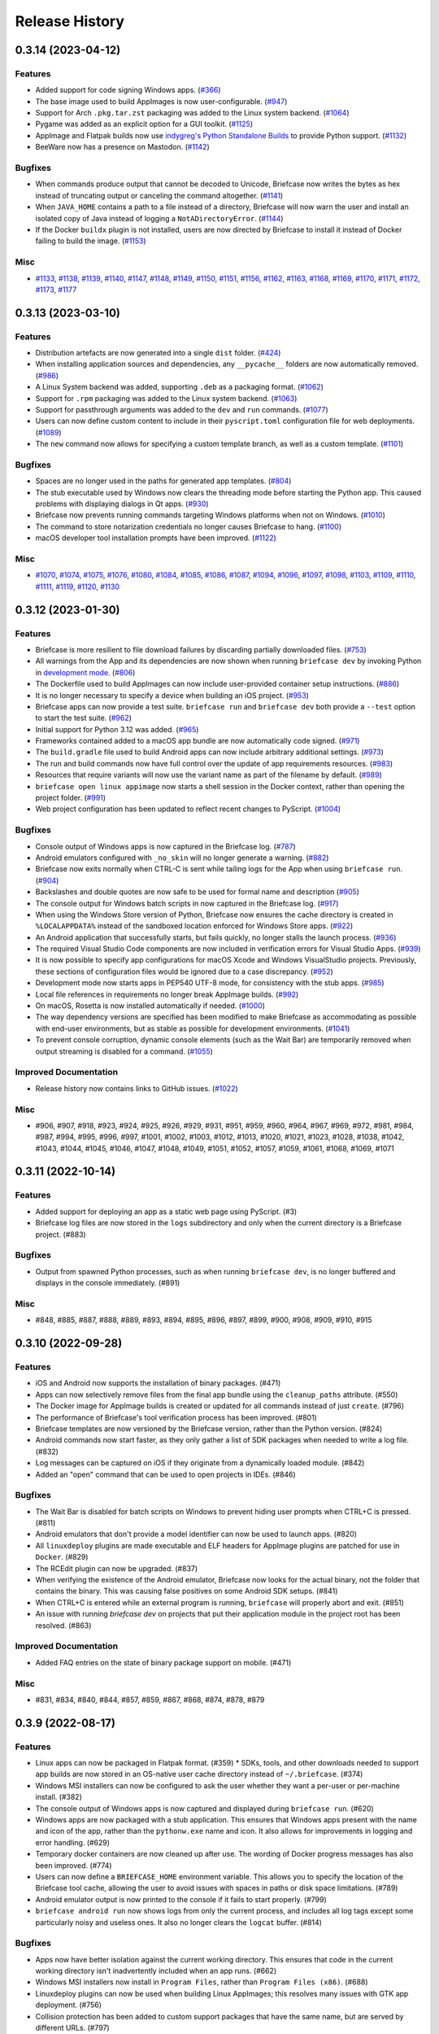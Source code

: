 ===============
Release History
===============

.. towncrier release notes start

0.3.14 (2023-04-12)
===================

Features
--------

* Added support for code signing Windows apps. (`#366 <https://github.com/beeware/briefcase/issues/366>`__)
* The base image used to build AppImages is now user-configurable. (`#947 <https://github.com/beeware/briefcase/issues/947>`__)
* Support for Arch ``.pkg.tar.zst`` packaging was added to the Linux system backend. (`#1064 <https://github.com/beeware/briefcase/issues/1064>`__)
* Pygame was added as an explicit option for a GUI toolkit. (`#1125 <https://github.com/beeware/briefcase/pull/1125>`__)
* AppImage and Flatpak builds now use `indygreg's Python Standalone Builds <https://github.com/indygreg/python-build-standalone>`__ to provide Python support. (`#1132 <https://github.com/beeware/briefcase/pull/1132>`__)
* BeeWare now has a presence on Mastodon. (`#1142 <https://github.com/beeware/briefcase/pull/1142>`__)


Bugfixes
--------

* When commands produce output that cannot be decoded to Unicode, Briefcase now writes the bytes as hex instead of truncating output or canceling the command altogether. (`#1141 <https://github.com/beeware/briefcase/issues/1141>`__)
* When ``JAVA_HOME`` contains a path to a file instead of a directory, Briefcase will now warn the user and install an isolated copy of Java instead of logging a ``NotADirectoryError``. (`#1144 <https://github.com/beeware/briefcase/pull/1144>`__)
* If the Docker ``buildx`` plugin is not installed, users are now directed by Briefcase to install it instead of Docker failing to build the image. (`#1153 <https://github.com/beeware/briefcase/pull/1153>`__)


Misc
----

* `#1133 <https://github.com/beeware/briefcase/pull/1133>`__, `#1138 <https://github.com/beeware/briefcase/pull/1138>`__, `#1139 <https://github.com/beeware/briefcase/pull/1139>`__, `#1140 <https://github.com/beeware/briefcase/pull/1140>`__, `#1147 <https://github.com/beeware/briefcase/pull/1147>`__, `#1148 <https://github.com/beeware/briefcase/pull/1148>`__, `#1149 <https://github.com/beeware/briefcase/pull/1149>`__, `#1150 <https://github.com/beeware/briefcase/pull/1150>`__, `#1151 <https://github.com/beeware/briefcase/pull/1151>`__, `#1156 <https://github.com/beeware/briefcase/pull/1156>`__, `#1162 <https://github.com/beeware/briefcase/pull/1162>`__, `#1163 <https://github.com/beeware/briefcase/pull/1163>`__, `#1168 <https://github.com/beeware/briefcase/pull/1168>`__, `#1169 <https://github.com/beeware/briefcase/pull/1169>`__, `#1170 <https://github.com/beeware/briefcase/pull/1170>`__, `#1171 <https://github.com/beeware/briefcase/pull/1171>`__, `#1172 <https://github.com/beeware/briefcase/pull/1172>`__, `#1173 <https://github.com/beeware/briefcase/pull/1173>`__, `#1177 <https://github.com/beeware/briefcase/pull/1177>`__


0.3.13 (2023-03-10)
===================

Features
--------

* Distribution artefacts are now generated into a single ``dist`` folder. (`#424 <https://github.com/beeware/briefcase/issues/424>`__)
* When installing application sources and dependencies, any ``__pycache__`` folders are now automatically removed. (`#986 <https://github.com/beeware/briefcase/issues/986>`__)
* A Linux System backend was added, supporting ``.deb`` as a packaging format. (`#1062 <https://github.com/beeware/briefcase/issues/1062>`__)
* Support for ``.rpm`` packaging was added to the Linux system backend. (`#1063 <https://github.com/beeware/briefcase/issues/1063>`__)
* Support for passthrough arguments was added to the ``dev`` and ``run`` commands. (`#1077 <https://github.com/beeware/briefcase/issues/1077>`__)
* Users can now define custom content to include in their ``pyscript.toml`` configuration file for web deployments. (`#1089 <https://github.com/beeware/briefcase/issues/1089>`__)
* The ``new`` command now allows for specifying a custom template branch, as well as a custom template. (`#1101 <https://github.com/beeware/briefcase/pull/1101>`__)

Bugfixes
--------

* Spaces are no longer used in the paths for generated app templates. (`#804 <https://github.com/beeware/briefcase/issues/804>`__)
* The stub executable used by Windows now clears the threading mode before starting the Python app. This caused problems with displaying dialogs in Qt apps. (`#930 <https://github.com/beeware/briefcase/issues/930>`__)
* Briefcase now prevents running commands targeting Windows platforms when not on Windows. (`#1010 <https://github.com/beeware/briefcase/issues/1010>`__)
* The command to store notarization credentials no longer causes Briefcase to hang. (`#1100 <https://github.com/beeware/briefcase/pull/1100>`__)
* macOS developer tool installation prompts have been improved. (`#1122 <https://github.com/beeware/briefcase/pull/1122>`__)

Misc
----

* `#1070 <https://github.com/beeware/briefcase/pull/1070>`__, `#1074 <https://github.com/beeware/briefcase/pull/1074>`__, `#1075 <https://github.com/beeware/briefcase/pull/1075>`__, `#1076 <https://github.com/beeware/briefcase/pull/1076>`__, `#1080 <https://github.com/beeware/briefcase/pull/1080>`__, `#1084 <https://github.com/beeware/briefcase/pull/1084>`__, `#1085 <https://github.com/beeware/briefcase/pull/1085>`__, `#1086 <https://github.com/beeware/briefcase/pull/1086>`__, `#1087 <https://github.com/beeware/briefcase/issues/1087>`__, `#1094 <https://github.com/beeware/briefcase/pull/1094>`__, `#1096 <https://github.com/beeware/briefcase/pull/1096>`__, `#1097 <https://github.com/beeware/briefcase/pull/1097>`__, `#1098 <https://github.com/beeware/briefcase/pull/1098>`__, `#1103 <https://github.com/beeware/briefcase/pull/1103>`__, `#1109 <https://github.com/beeware/briefcase/pull/1109>`__, `#1110 <https://github.com/beeware/briefcase/pull/1110>`__, `#1111 <https://github.com/beeware/briefcase/pull/1111>`__, `#1119 <https://github.com/beeware/briefcase/pull/1119>`__, `#1120 <https://github.com/beeware/briefcase/pull/1120>`__, `#1130 <https://github.com/beeware/briefcase/pull/1130>`__

0.3.12 (2023-01-30)
===================

Features
--------

* Briefcase is more resilient to file download failures by discarding partially downloaded files. (`#753 <https://github.com/beeware/briefcase/issues/753>`__)
* All warnings from the App and its dependencies are now shown when running ``briefcase dev`` by invoking Python in `development mode <https://docs.python.org/3/library/devmode.html>`_. (`#806 <https://github.com/beeware/briefcase/issues/806>`__)
* The Dockerfile used to build AppImages can now include user-provided container setup instructions. (`#886 <https://github.com/beeware/briefcase/issues/886>`__)
* It is no longer necessary to specify a device when building an iOS project. (`#953 <https://github.com/beeware/briefcase/pull/953>`__)
* Briefcase apps can now provide a test suite. ``briefcase run`` and ``briefcase dev`` both provide a ``--test`` option to start the test suite. (`#962 <https://github.com/beeware/briefcase/pull/962>`__)
* Initial support for Python 3.12 was added. (`#965 <https://github.com/beeware/briefcase/pull/965>`__)
* Frameworks contained added to a macOS app bundle are now automatically code signed. (`#971 <https://github.com/beeware/briefcase/pull/971>`__)
* The ``build.gradle`` file used to build Android apps can now include arbitrary additional settings. (`#973 <https://github.com/beeware/briefcase/issues/973>`__)
* The run and build commands now have full control over the update of app requirements resources. (`#983 <https://github.com/beeware/briefcase/pull/983>`__)
* Resources that require variants will now use the variant name as part of the filename by default. (`#989 <https://github.com/beeware/briefcase/pull/989>`__)
* ``briefcase open linux appimage`` now starts a shell session in the Docker context, rather than opening the project folder. (`#991 <https://github.com/beeware/briefcase/issues/991>`__)
* Web project configuration has been updated to reflect recent changes to PyScript. (`#1004 <https://github.com/beeware/briefcase/issues/1004>`__)

Bugfixes
--------

* Console output of Windows apps is now captured in the Briefcase log. (`#787 <https://github.com/beeware/briefcase/issues/787>`__)
* Android emulators configured with ``_no_skin`` will no longer generate a warning. (`#882 <https://github.com/beeware/briefcase/issues/882>`__)
* Briefcase now exits normally when CTRL-C is sent while tailing logs for the App when using ``briefcase run``. (`#904 <https://github.com/beeware/briefcase/issues/904>`__)
* Backslashes and double quotes are now safe to be used for formal name and description (`#905 <https://github.com/beeware/briefcase/issues/905>`__)
* The console output for Windows batch scripts in now captured in the Briefcase log. (`#917 <https://github.com/beeware/briefcase/issues/917>`__)
* When using the Windows Store version of Python, Briefcase now ensures the cache directory is created in ``%LOCALAPPDATA%`` instead of the sandboxed location enforced for Windows Store apps. (`#922 <https://github.com/beeware/briefcase/issues/922>`__)
* An Android application that successfully starts, but fails quickly, no longer stalls the launch process. (`#936 <https://github.com/beeware/briefcase/issues/936>`__)
* The required Visual Studio Code components are now included in verification errors for Visual Studio Apps. (`#939 <https://github.com/beeware/briefcase/issues/939>`__)
* It is now possible to specify app configurations for macOS Xcode and Windows VisualStudio projects. Previously, these sections of configuration files would be ignored due to a case discrepancy. (`#952 <https://github.com/beeware/briefcase/pull/952>`__)
* Development mode now starts apps in PEP540 UTF-8 mode, for consistency with the stub apps. (`#985 <https://github.com/beeware/briefcase/pull/985>`__)
* Local file references in requirements no longer break AppImage builds. (`#992 <https://github.com/beeware/briefcase/issues/992>`__)
* On macOS, Rosetta is now installed automatically if needed. (`#1000 <https://github.com/beeware/briefcase/issues/1000>`__)
* The way dependency versions are specified has been modified to make Briefcase as accommodating as possible with end-user environments, but as stable as possible for development environments. (`#1041 <https://github.com/beeware/briefcase/pull/1041>`__)
* To prevent console corruption, dynamic console elements (such as the Wait Bar) are temporarily removed when output streaming is disabled for a command. (`#1055 <https://github.com/beeware/briefcase/issues/1055>`__)


Improved Documentation
----------------------

* Release history now contains links to GitHub issues. (`#1022 <https://github.com/beeware/briefcase/pull/1022>`__)


Misc
----

* #906, #907, #918, #923, #924, #925, #926, #929, #931, #951, #959, #960, #964,
  #967, #969, #972, #981, #984, #987, #994, #995, #996, #997, #1001, #1002,
  #1003, #1012, #1013, #1020, #1021, #1023, #1028, #1038, #1042, #1043, #1044,
  #1045, #1046, #1047, #1048, #1049, #1051, #1052, #1057, #1059, #1061, #1068,
  #1069, #1071


0.3.11 (2022-10-14)
===================

Features
--------

* Added support for deploying an app as a static web page using PyScript. (#3)
* Briefcase log files are now stored in the ``logs`` subdirectory and only when the current directory is a Briefcase project. (#883)

Bugfixes
--------

* Output from spawned Python processes, such as when running ``briefcase dev``, is no longer buffered and displays in the console immediately. (#891)

Misc
----

* #848, #885, #887, #888, #889, #893, #894, #895, #896, #897, #899, #900, #908, #909, #910, #915


0.3.10 (2022-09-28)
===================

Features
--------

* iOS and Android now supports the installation of binary packages. (#471)
* Apps can now selectively remove files from the final app bundle using the ``cleanup_paths`` attribute. (#550)
* The Docker image for AppImage builds is created or updated for all commands instead of just ``create``. (#796)
* The performance of Briefcase's tool verification process has been improved. (#801)
* Briefcase templates are now versioned by the Briefcase version, rather than the Python version. (#824)
* Android commands now start faster, as they only gather a list of SDK packages when needed to write a log file. (#832)
* Log messages can be captured on iOS if they originate from a dynamically loaded module. (#842)
* Added an "open" command that can be used to open projects in IDEs. (#846)

Bugfixes
--------

* The Wait Bar is disabled for batch scripts on Windows to prevent hiding user prompts when CTRL+C is pressed. (#811)
* Android emulators that don't provide a model identifier can now be used to launch apps. (#820)
* All ``linuxdeploy`` plugins are made executable and ELF headers for AppImage plugins are patched for use in ``Docker``. (#829)
* The RCEdit plugin can now be upgraded. (#837)
* When verifying the existence of the Android emulator, Briefcase now looks for the actual binary, not the folder
  that contains the binary. This was causing false positives on some Android SDK setups. (#841)
* When CTRL+C is entered while an external program is running, ``briefcase`` will properly abort and exit. (#851)
* An issue with running `briefcase dev` on projects that put their application module in the project root has been resolved. (#863)

Improved Documentation
----------------------

* Added FAQ entries on the state of binary package support on mobile. (#471)

Misc
----

* #831, #834, #840, #844, #857, #859, #867, #868, #874, #878, #879


0.3.9 (2022-08-17)
==================

Features
--------

* Linux apps can now be packaged in Flatpak format. (#359) * SDKs, tools, and other downloads needed to support app builds are now stored in an OS-native user cache directory instead of ``~/.briefcase``. (#374)
* Windows MSI installers can now be configured to ask the user whether they want a per-user or per-machine install. (#382)
* The console output of Windows apps is now captured and displayed during ``briefcase run``. (#620)
* Windows apps are now packaged with a stub application. This ensures that Windows apps present with the name and icon of the app, rather than the ``pythonw.exe`` name and icon. It also allows for improvements in logging and error handling. (#629)
* Temporary docker containers are now cleaned up after use. The wording of Docker progress messages has also been improved. (#774)
* Users can now define a ``BRIEFCASE_HOME`` environment variable. This allows you to specify the location of the Briefcase tool cache, allowing the user to avoid issues with spaces in paths or disk space limitations. (#789)
* Android emulator output is now printed to the console if it fails to start properly. (#799)
* ``briefcase android run`` now shows logs from only the current process, and includes all log tags except some particularly noisy and useless ones. It also no longer clears the ``logcat`` buffer. (#814)


Bugfixes
--------

* Apps now have better isolation against the current working directory. This ensures that code in the current working directory isn't inadvertently included when an app runs. (#662)
* Windows MSI installers now install in ``Program Files``, rather than ``Program Files (x86)``. (#688)
* Linuxdeploy plugins can now be used when building Linux AppImages; this resolves many issues with GTK app deployment. (#756)
* Collision protection has been added to custom support packages that have the same name, but are served by different URLs. (#797)
* Python 3.7 and 3.8 on Windows will no longer deadlock when CTRL+C is sent during a subprocess command. (#809)


Misc
----

* #778, #783, #784, #785, #786, #787, #794, #800, #805, #810, #813, #815


0.3.8 (2022-06-27)
==================

Features
--------

* macOS apps are now notarized as part of the packaging process. (#365)
* Console output now uses Rich to provide visual highlights and progress bars. (#740)
* The macOS log streamer now automatically exits using the run command when the app exits. (#742)
* A verbose log is written to file when a critical error occurs or --log is specified. (#760)

Bugfixes
--------

* Updating an Android app now forces a re-install of the app. This corrects a problem (usually seen on physical devices) where app updates wouldn't be deployed if the app was already on the device. (#395)
* The iOS simulator is now able to correctly detect the iOS version when only a device name is provided. (#528)
* Windows MSI projects are now able to support files with non-ASCII filenames. (#749)
* The existence of an appropriate Android system image is now verified independently to the existence of the emulator. (#762)
* The error message presented when the Xcode Command Line Tools are installed, but Xcode is not, has been clarified. (#763)
* The METADATA file generated by Briefcase is now UTF-8 encoded, so it can handle non-Latin-1 characters. (#767)
* Output from subprocesses is correctly encoded, avoiding errors (especially on Windows) when tool output includes non-ASCII content. (#770)


Improved Documentation
----------------------

* Documented a workaround for ELF load command address/offset errors seen when using manylinux wheels. (#718)

Misc
----

* #743, #744, #755


0.3.7 (2022-05-17)
==================

Features
--------

* Apps can be updated as part of a call to package. (#473)
* The Android emulator can now be used on Apple M1 hardware. (#616)
* Names that are reserved words in Python (or other common programming languages) are now prevented when creating apps. (#617)
* Names that are invalid on Windows as filenames (such as CON and LPT0) are now invalid as app names. (#685)
* Verbose logging via ``-v`` and ``-vv`` now includes the return code, output, and environment variables for shell commands (#704)
* When the output of a wrapped command cannot be parsed, full command output, and failure reason is now logged. (#728)
* The iOS emulator will now run apps natively on M1 hardware, rather than through Rosetta emulation. (#739)


Bugfixes
--------

* Bundle identifiers are now validated to ensure they don't contain reserved words. (#460)
* The error reporting when the user is on an unsupported platform or Python version has been improved. (#541)
* When the formal name uses non-Latin characters, the suggested Class and App names are now valid. (#612)
* The code signing process for macOS apps has been made more robust. (#652)
* macOS app binaries are now adhoc signed by default, ensuring they can run on M1 hardware. (#664)
* Xcode version checks are now more robust. (#668)
* Android projects that have punctuation in their formal names can now build without error. (#696)
* Bundle name validation no longer excludes valid country identifiers (like ``in.example``). (#709)
* Application code and dist-info is now fully replaced during an update. (#720)
* Errors related to Java JDK detection now properly contain the value of JAVA_HOME instead of the word None (#727)
* All log entries will now be displayed for the run command on iOS and macOS; previously, initial log entries may have been omitted. (#731)
* Using CTRL+C to stop showing Android emulator logs while running the app will no longer cause the emulator to shutdown. (#733)


Misc
----

* #680, #681, #699, #726, #734


0.3.6 (2022-02-28)
==================

Features
--------

* On macOS, iOS, and Android, ``briefcase run`` now displays the application logs once the application has started. (#591)
* Xcode detection code now allows for Xcode to be installed in locations other than ``/Applications/Xcode.app``. (#622)
* Deprecated support for Python 3.6. (#653)


Bugfixes
--------

* Existing app packages are now cleared before reinstalling dependencies. (#644)
* Added binary patch tool for AppImages to increase compatibility. (#667)


Improved Documentation
----------------------

* Documentation on creating macOS/iOS code signing identities has been added (#641)


Misc
----

* #587, #588, #592, #598, #621, #643, #654, #670


0.3.5 (2021-03-06)
==================

Features
--------

* macOS projects can now be generated as an Xcode project. (#523)

Bugfixes
--------

* macOS apps are now built as an embedded native binary, rather than a shell script invoking a Python script. This was necessary to provide better support for macOS app notarization and sandboxing. (#523)
* Fixed the registration of setuptools entry points caused by a change in case sensitivity handling in Setuptools 53.1.0. (#574)

Misc
----

* #562


0.3.4 (2021-01-03)
==================

Features
--------

* Added signing options for all platforms. App signing is only implemented on macOS, but ``--no-sign`` can now be used regardless of your target platform. (#486)
* Windows MSI installers can be configured to be per-machine, system-wide installers. (#498)
* Projects can specify a custom branch for the template used to generate the app. (#519)
* Added the `--no-run` flag to the *dev* command. This allows developers to install app dependencies without running the app. (#522)
* The new project wizard will now warn users when they select a platform that doesn't support mobile deployment. (#539)

Bugfixes
--------

* Modified the volume mounting process to allow for SELinux. (#500)
* Fixed missing signature for Python executable in macOS app bundle. This enables the packaged dmg to be notarized by Apple. (#514)
* Modified the Windows tests to allow them to pass on 32-bit machines. (#521)
* Fixed a crash when running with verbose output. (#532)

Improved Documentation
----------------------

* Clarified documentation around system_requires dependencies on Linux. (#459)

Misc
----

* #465, #475, #496, #512, #518


0.3.3 (2020-07-18)
==================

Features
--------

* WiX is now auto-downloaded when the MSI backend is used. (#389)
* The ``upgrade`` command now provides a way to upgrade tools that Briefcase has
  downloaded, including WiX, Java, Linuxdeploy, and the Android SDK. (#450)

Bugfixes
--------

* Binary modules in Linux AppImages are now processed correctly, ensuring that no references to system libraries are retained in the AppImage. (#420)
* If pip is configured to use a per-user site_packages, this no longer clashes with the installation of application packages. (#441)
* Docker-using commands now check whether the Docker daemon is running and if the user has permission to access it. (#442)


0.3.2 (2020-07-04)
==================

Features
--------

* Added pytest coverage to CI/CD process. (#417)
* Application metadata now contains a ``Briefcase-Version`` indicator. (#425)
* The device list returned by ``briefcase run android`` now uses the Android device model name and unique ID e.g. a Pixel 3a shows up as ``Pixel 3a (adbDeviceId)``. (#433)
* Android apps are now packaged in Android App Bundle format. This allows the Play Store to dynamically build the smallest APK appropriate to a device installing an app. (#438)
* PursuedPyBear is now included in the new project wizard. (#440)

Bugfixes
--------

* iOS builds will now warn if the Xcode command line tools are the active. (#397)
* Linux Docker builds no longer use interactive mode, allowing builds to run on CI (or other TTY-less devices). (#439)

Improved Documentation
----------------------

* Documented the process of signing Android apps & publishing them to the Google Play store. (#342)

Misc
----

* #428


0.3.1 (2020-06-13)
==================

Features
--------

* The Linux AppImage backend has been modified to use Docker. This ensures that the AppImage is always built in an environment that is compatible with the support package. It also enables Linux AppImages to be built on macOS and Windows. "Native" builds (i.e., builds that *don't* use Docker) can be invoked using the ``--no-docker`` argument. (#344)
* A ``PYTHONPATH`` property has been added to ``AppConfig`` that describes the ``sys.path`` changes needed to run the app. (#401)
* Ad-hoc code signing is now possible on macOS with ``briefcase package --adhoc-sign``. (#409)
* Android apps can now use use ``-`` in their bundle name; we now convert ``-`` to ``_`` in the resulting Android package identifier and Java package name. (#415)
* Mobile applications now support setting the background color of the splash screen, and setting a build identifier. (#422)
* Android now has a ``package`` command that produces the release APK. After manually signing this APK, it can be published to the Google Play Store. (#423)

Bugfixes
--------

* Some stray punctuation in the Android device helper output has been removed. (#396)
* An explicit version check for Docker is now performed. (#402)
* The Linux build process ensures the Docker user matches the UID/GID of the host user. (#403)
* Briefcase now ensures that the Python installation ecosystem tools (``pip``, ``setuptools``, and ``wheel``), are all present and up to date. (#421)

Improved Documentation
----------------------

* Documented that Windows MSI builds produce per-user installable MSI installers, while still supporting per-machine installs via the CLI. (#382)
* ``CONTRIBUTING.md`` has been updated to link to Briefcase-specific documentation. (#404)
* Removed references to the ``build-system`` table in ``pyproject.toml``. (#410)

Misc
----

* #380, #384


0.3.0 (2020-04-18)
==================
Features
--------

* Converted Briefcase to be a PEP518 tool, rather than a setuptools extension. (#266)


0.2.10
======

* Improved pre-detection of Xcode and related tools
* Improved error handling when starting external tools
* Fixed iOS simulator integration

0.2.9
=====

* Updated mechanism for starting the iOS simulator
* Added support for environment markers in ``install_requires``
* Improved error handling when WiX isn't found

0.2.8
=====

* Corrects packaging problem with ``urllib3``, caused by inconsistency between
  ``requests`` and ``boto3``.
* Corrected problems with Start menu targets being created on Windows.

0.2.7
=====

* Added support for launch images for iPhone X, Xs, Xr, Xs Max and Xr Max
* Completed removal of internal pip API dependencies.

0.2.6
=====

* Added support for registering OS-level document type handlers.
* Removed dependency on an internal pip API.
* Corrected invocation of gradlew on Windows
* Addressed support for support builds greater than b9.

0.2.5
=====

* Restored download progress bars when downloading support packages.

0.2.4
=====

* Corrected a bug in the iOS backend that prevented iOS builds.

0.2.3
=====

* Bugfix release, correcting the fix for pip 10 support.

0.2.2
=====

* Added compatibility with pip 10.
* Improved Windows packaging to allow for multiple executables
* Added a ``--clean`` command line option to force a refresh of generated code.
* Improved error handling for bad builds

0.2.1
=====

* Improved error reporting when a support package isn't available.

0.2.0
=====

* Added ``-s`` option to launch projects
* Switch to using AWS S3 resources rather than GitHub Files.

0.1.9
=====

* Added a full Windows installer backend

0.1.8
=====

* Modified template roll out process to avoid API limits on GitHub.

0.1.7
=====

* Added check for existing directories, with the option to replace existing content.
* Added a Linux backend.
* Added a Windows backend.
* Added a splash screen for Android

0.1.6
=====

* Added a Django backend (``@glasnt``)

0.1.5
=====

* Added initial Android template
* Force versions of pip (>= 8.1) and setuptools (>=27.0)
* Drop support for Python 2

0.1.4
=====

* Added support for tvOS projects
* Moved to using branches in the project template repositories.

0.1.3
=====

* Added support for Android projects using VOC.

0.1.2
=====

* Added support for having multi-target support projects. This clears the way for Briefcase to be used for watchOS and tvOS projects, and potentially for Python-OSX-support and Python-iOS-support to be merged into a single Python-Apple-support.

0.1.1
=====

* Added support for app icons and splash screens.

0.1.0
=====

* Initial public release.
